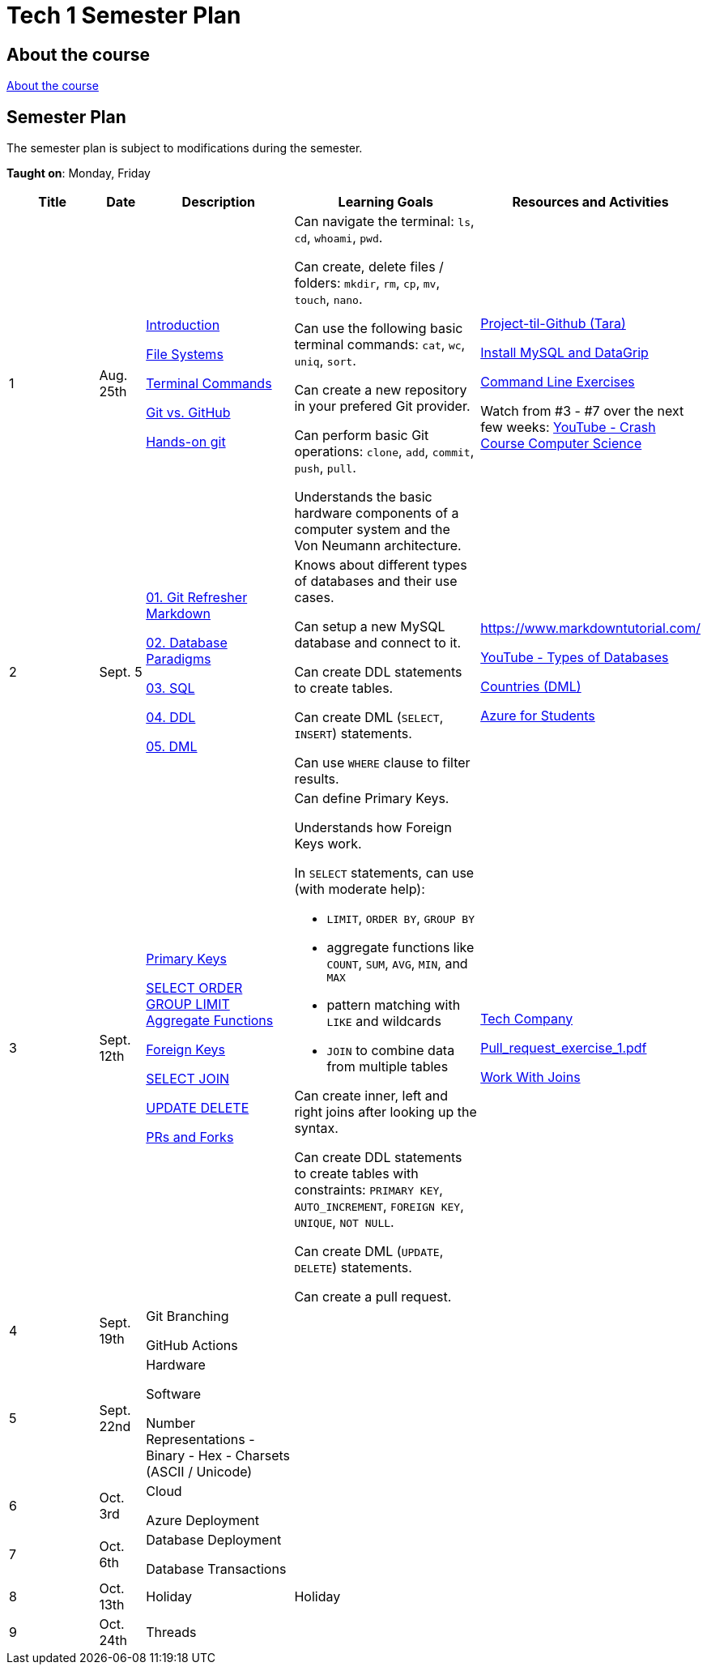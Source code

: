 = Tech 1 Semester Plan

== About the course

link:00._Course_Material/00._Meta_Course_Material/about_the_course.md[About the course]

== Semester Plan

The semester plan is subject to modifications during the semester.

**Taught on**: Monday, Friday

[width="100%",cols="15%,7%,23%,30%,25%",options="header",]
|===
| Title | Date | Description | Learning Goals | Resources and Activities

// ------------------------------------------------------------------------------------------------------------------------------------------------

| 1
| Aug. 25th

a|
link:00._Course_Material/02._Slides/01._Terminal_Git/01._Introduction.md[Introduction]

link:00._Course_Material/02._Slides/01._Terminal_Git/02._File_Systems.md[File Systems]

link:00._Course_Material/02._Slides/01._Terminal_Git/03._Terminal_Commands.md[Terminal Commands]

link:00._Course_Material/02._Slides/01._Terminal_Git/04._Git_vs._GitHub.md[Git vs. GitHub]

link:00._Course_Material/02._Slides/01._Terminal_Git/05._Hands-on_git.md[Hands-on git]

a|
Can navigate the terminal: `ls`, `cd`, `whoami`, `pwd`.

Can create, delete files / folders: `mkdir`, `rm`, `cp`, `mv`, `touch`, `nano`.

Can use the following basic terminal commands: `cat`, `wc`, `uniq`, `sort`.

Can create a new repository in your prefered Git provider.

Can perform basic Git operations: `clone`, `add`, `commit`, `push`, `pull`.

Understands the basic hardware components of a computer system and the Von Neumann architecture.

a|

link:00._Course_Material/01._Assignments/01._Terminal_Git/Projekt-til-Github_Tara.pdf[Project-til-Github (Tara)]

link:00._Course_Material/01._Assignments/01._Terminal_Git/install_mysql_datagrip.md[Install MySQL and DataGrip]

https://classroom.github.com/a/ihU6VrZ9[Command Line Exercises]

Watch from #3 - #7 over the next few weeks:
https://www.youtube.com/watch?v=gI-qXk7XojA&list=PL8dPuuaLjXtNlUrzyH5r6jN9ulIgZBpdo&index=4[YouTube - Crash Course Computer Science]



// ------------------------------------------------------------------------------------------------------------------------------------------------

| 2
| Sept. 5

a|
link:00._Course_Material/02._Slides/02._Databases_Introduction_to_SQL/01._Git_Refresher_Markdown.md[01. Git Refresher Markdown]
// Git Refresher / Markdown

link:00._Course_Material/02._Slides/02._Databases_Introduction_to_SQL/02._Database_Paradigms.md[02. Database Paradigms]
// Database Paradigms

link:00._Course_Material/02._Slides/02._Databases_Introduction_to_SQL/03._SQL.md[03. SQL]
// SQL

link:00._Course_Material/02._Slides/02._Databases_Introduction_to_SQL/04._DDL.md[04. DDL]
// DDL

link:00._Course_Material/02._Slides/02._Databases_Introduction_to_SQL/05._DML.md[05. DML]
// DML


a|
Knows about different types of databases and their use cases.

Can setup a new MySQL database and connect to it.

Can create DDL statements to create tables. 

Can create DML (`SELECT`, `INSERT`) statements.

Can use `WHERE` clause to filter results.

a| 
https://www.markdowntutorial.com/

https://www.youtube.com/watch?v=VfcRxtBKI54[YouTube - Types of Databases]

link:00._Course_Material/01._Assignments/02._Databases_Introduction_to_SQL/countries_dml.md[Countries (DML)]

// https://classroom.github.com/a/ogV4ZE_-[Countries (DML)]

link:00._Course_Material/01._Assignments/02._Databases_Introduction_to_SQL/azure_for_students.md[Azure for Students]


// ------------------------------------------------------------------------------------------------------------------------------------------------

| 3
| Sept. 12th

a|
link:00._Course_Material/02._Slides/03._Databases_SQL_II/01._Primary_Keys.md[Primary Keys]

link:00._Course_Material/02._Slides/03._Databases_SQL_II/02._SELECT_ORDER_GROUP_LIMIT_Aggregate_Functions.md[SELECT ORDER GROUP  LIMIT Aggregate Functions]

link:00._Course_Material/02._Slides/03._Databases_SQL_II/03._Foreign_Keys.md[Foreign Keys]

link:00._Course_Material/02._Slides/03._Databases_SQL_II/04._SELECT_JOIN.md[SELECT JOIN]

link:00._Course_Material/02._Slides/03._Databases_SQL_II/05._UPDATE_DELETE.md[UPDATE DELETE]

link:00._Course_Material/02._Slides/03._Databases_SQL_II/06._PRs_and_Forks.md[PRs and Forks]

a|
Can define Primary Keys.

Understands how Foreign Keys work.

In `SELECT` statements, can use (with moderate help):

* `LIMIT`, `ORDER BY`, `GROUP BY` 
* aggregate functions like `COUNT`, `SUM`, `AVG`, `MIN`, and `MAX`
* pattern matching with `LIKE` and wildcards
* `JOIN` to combine data from multiple tables

Can create inner, left and right joins after looking up the syntax.

Can create DDL statements to create tables with constraints: `PRIMARY KEY`, `AUTO_INCREMENT`, `FOREIGN KEY`, `UNIQUE`, `NOT NULL`.

Can create DML (`UPDATE`, `DELETE`) statements.

Can create a pull request.

a| 
link:00._Course_Material/01._Assignments/03._Databases_SQL_II/tech_company/tech_company.md[Tech Company]

link:00._Course_Material/01._Assignments/03._Databases_SQL_II/Pull_request_exercise_1.pdf[Pull_request_exercise_1.pdf]

link:00._Course_Material/01._Assignments/03._Databases_SQL_II/work_with_joins.md[Work With Joins]



// ------------------------------------------------------------------------------------------------------------------------------------------------

| 4
| Sept. 19th

a|

Git Branching

GitHub Actions


a|

// Understands different Git workflows such as GitHub Flow.

// Can solve a merge conflict.

// Can write YAML files.

// Can give use cases for GitHub actions.

// Understands what GitHub actions are and can breakdown workflows into runners, jobs, and steps.


a| 
// https://anderslatif.github.io/yaml_tutorial/

// Github_Actions.pdf

// Pull_request_exercise_2_merge_conflict.pdf.

// Visualizing_GitHub_Flow_v2.pdf[Optional - Visualizing GitHub Flow]

// ------------------------------------------------------------------------------------------------------------------------------------------------

| 5
| Sept. 22nd

a|
Hardware

Software

Number Representations
- Binary
- Hex
- Charsets (ASCII / Unicode)

a|
// Can explain how computers work, starting from hardware all the way to software.

// Can talk about processes in operating systems.

// Can talk about different number representations and what they are used for.

// Can explain different charsets like ASCII and Unicode and how they differ.
a| 


// ------------------------------------------------------------------------------------------------------------------------------------------------

| 6
| Oct. 3rd

a|
Cloud

Azure Deployment

a|
// Learning Goals
a| 
// Activities

// ------------------------------------------------------------------------------------------------------------------------------------------------


| 7
| Oct. 6th

a|
Database Deployment

Database Transactions

a|
// Learning Goals
a| 
// Activities

// ------------------------------------------------------------------------------------------------------------------------------------------------

| 8
| Oct. 13th

a|
Holiday

a|
Holiday

a|

// ------------------------------------------------------------------------------------------------------------------------------------------------

| 9
| Oct. 24th

a|
Threads

a|

a|



